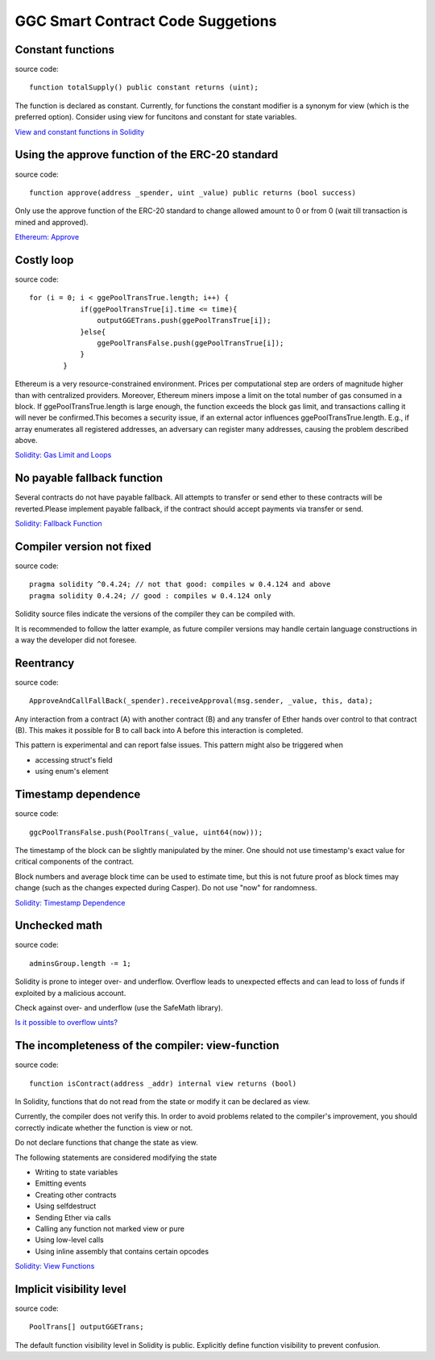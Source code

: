 GGC Smart Contract Code Suggetions
====================




Constant functions
------------
source code::

    function totalSupply() public constant returns (uint);

The function is declared as constant. Currently, for functions the constant modifier is a synonym for view (which is the preferred option). Consider using view for funcitons and constant for state variables.

`View and constant functions in Solidity <https://github.com/ethereum/solidity/issues/992>`_


Using the approve function of the ERC-20 standard
------------
source code::

    function approve(address _spender, uint _value) public returns (bool success)

Only use the approve function of the ERC-20 standard to change allowed amount to 0 or from 0 (wait till transaction is mined and approved).

`Ethereum: Approve <https://github.com/ethereum/EIPs/blob/master/EIPS/eip-20.md#approve>`_


Costly loop
------------
source code::

    for (i = 0; i < ggePoolTransTrue.length; i++) {
                if(ggePoolTransTrue[i].time <= time){
                    outputGGETrans.push(ggePoolTransTrue[i]);
                }else{
                    ggePoolTransFalse.push(ggePoolTransTrue[i]);
                }
            }

Ethereum is a very resource-constrained environment. Prices per computational step are orders of magnitude higher than with centralized providers. Moreover, Ethereum miners impose a limit on the total number of gas consumed in a block. If ggePoolTransTrue.length is large enough, the function exceeds the block gas limit, and transactions calling it will never be confirmed.This becomes a security issue, if an external actor influences ggePoolTransTrue.length. E.g., if array enumerates all registered addresses, an adversary can register many addresses, causing the problem described above.

`Solidity: Gas Limit and Loops <https://solidity.readthedocs.io/en/develop/security-considerations.html#gas-limit-and-loops>`_


No payable fallback function
------------

Several contracts do not have payable fallback. All attempts to transfer or send ether to these contracts will be reverted.Please implement payable fallback, if the contract should accept payments via transfer or send.

`Solidity: Fallback Function <https://solidity.readthedocs.io/en/develop/contracts.html#fallback-function>`_



Compiler version not fixed
------------
source code::

    pragma solidity ^0.4.24; // not that good: compiles w 0.4.124 and above
    pragma solidity 0.4.24; // good : compiles w 0.4.124 only


Solidity source files indicate the versions of the compiler they can be compiled with.

It is recommended to follow the latter example, as future compiler versions may handle certain language constructions in a way the developer did not foresee.



Reentrancy
------------
source code::

    ApproveAndCallFallBack(_spender).receiveApproval(msg.sender, _value, this, data);


Any interaction from a contract (A) with another contract (B) and any transfer of Ether hands over control to that contract (B). This makes it possible for B to call back into A before this interaction is completed.

This pattern is experimental and can report false issues. This pattern might also be triggered when

* accessing struct's field
* using enum's element


Timestamp dependence
------------
source code::

    ggcPoolTransFalse.push(PoolTrans(_value, uint64(now)));


The timestamp of the block can be slightly manipulated by the miner. One should not use timestamp's exact value for critical components of the contract.

Block numbers and average block time can be used to estimate time, but this is not future proof as block times may change (such as the changes expected during Casper). Do not use "now" for randomness.

`Solidity: Timestamp Dependence <https://github.com/ethereum/wiki/wiki/Safety#timestamp-dependence>`_


Unchecked math
------------
source code::

    adminsGroup.length -= 1;


Solidity is prone to integer over- and underflow. Overflow leads to unexpected effects and can lead to loss of funds if exploited by a malicious account.

Check against over- and underflow (use the SafeMath library).

`Is it possible to overflow uints? <https://ethereum.stackexchange.com/questions/7293/is-it-possible-to-overflow-uints>`_


The incompleteness of the compiler: view-function
------------
source code::

    function isContract(address _addr) internal view returns (bool)


In Solidity, functions that do not read from the state or modify it can be declared as view.

Currently, the compiler does not verify this. In order to avoid problems related to the compiler's improvement, you should correctly indicate whether the function is view or not.

Do not declare functions that change the state as view.

The following statements are considered modifying the state

* Writing to state variables
* Emitting events
* Creating other contracts
* Using selfdestruct
* Sending Ether via calls
* Calling any function not marked view or pure
* Using low-level calls
* Using inline assembly that contains certain opcodes

`Solidity: View Functions <https://solidity.readthedocs.io/en/develop/contracts.html#view-functions>`_


Implicit visibility level
------------
source code::

    PoolTrans[] outputGGETrans;


The default function visibility level in Solidity is public. Explicitly define function visibility to prevent confusion.

